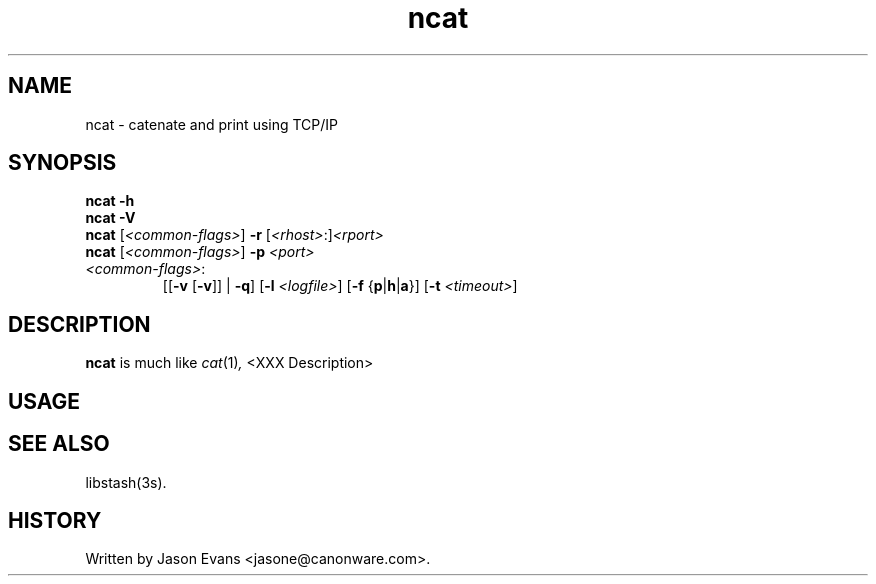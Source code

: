 .ig \" -*-mode:nroff-*-

<Copyright = jasone>
<License>

Version: <Version>
..
.TH ncat 1 "ncat, version <Version>"
.Nm ncat
.hy 1
.SH NAME
ncat - catenate and print using TCP/IP
.SH SYNOPSIS
.B ncat \-h
.br
.B ncat \-V
.br
.B ncat
.RI [ <common-flags> ]
.B \-r
.RI [ <rhost> :] <rport>
.br
.B ncat
.RI [ <common-flags> ]
.B \-p
.I <port>
.br
.IP \fI<common-flags>\fP:
.RB [[ \-v
.RB [ \-v ]]
|
.BR \-q ]
.RB [ \-l
.IR <logfile> ]
.RB [ \-f
.RB { p | h | a }]
.RB [ \-t
.IR <timeout> ]

.SH DESCRIPTION
.B ncat
is much like
.IR cat (1) ,
<XXX Description>

.SH USAGE

.SH SEE ALSO
libstash(3s).

.SH HISTORY
Written by Jason Evans <jasone@canonware.com>.
